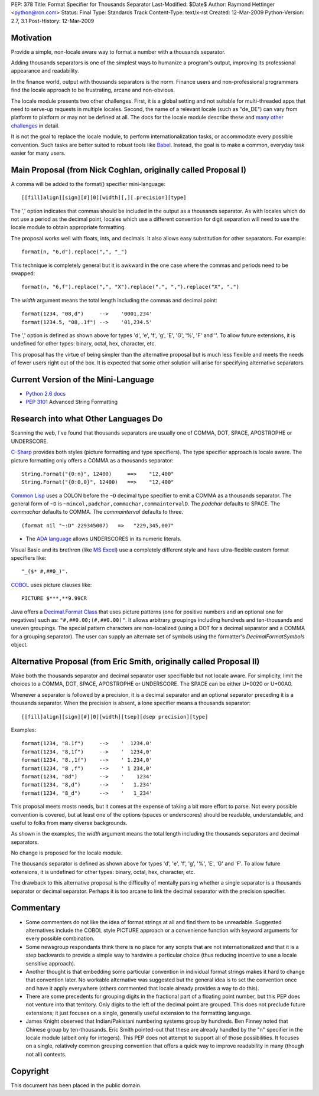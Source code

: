 PEP: 378
Title: Format Specifier for Thousands Separator
Last-Modified: $Date$
Author: Raymond Hettinger <python@rcn.com>
Status: Final
Type: Standards Track
Content-Type: text/x-rst
Created: 12-Mar-2009
Python-Version: 2.7, 3.1
Post-History: 12-Mar-2009


Motivation
==========

Provide a simple, non-locale aware way to format a number
with a thousands separator.

Adding thousands separators is one of the simplest ways to
humanize a program's output, improving its professional appearance
and readability.

In the finance world, output with thousands separators is the norm.
Finance users and non-professional programmers find the locale
approach to be frustrating, arcane and non-obvious.

The locale module presents two other challenges.  First, it is
a global setting and not suitable for multi-threaded apps that
need to serve-up requests in multiple locales.  Second, the
name of a relevant locale (such as "de_DE") can vary from
platform to platform or may not be defined at all.  The docs
for the locale module describe these and `many other challenges`_
in detail.

.. _`many other challenges`:  https://docs.python.org/2.6/library/locale.html#background-details-hints-tips-and-caveats

It is not the goal to replace the locale module, to perform
internationalization tasks, or accommodate every possible
convention.  Such tasks are better suited to robust tools like
`Babel`_. Instead, the goal is to make a common, everyday
task easier for many users.

.. _`Babel`: http://babel.edgewall.org/


Main Proposal (from Nick Coghlan, originally called Proposal I)
===============================================================

A comma will be added to the format() specifier mini-language::

[[fill]align][sign][#][0][width][,][.precision][type]

The ',' option indicates that commas should be included in the
output as a thousands separator. As with locales which do not
use a period as the decimal point, locales which use a
different convention for digit separation will need to use the
locale module to obtain appropriate formatting.

The proposal works well with floats, ints, and decimals.
It also allows easy substitution for other separators.
For example::

  format(n, "6,d").replace(",", "_")

This technique is completely general but it is awkward in the
one case where the commas and periods need to be swapped::

  format(n, "6,f").replace(",", "X").replace(".", ",").replace("X", ".")

The *width* argument means the total length including the commas
and decimal point::

  format(1234, "08,d")     -->    '0001,234'
  format(1234.5, "08,.1f") -->    '01,234.5'

The ',' option is defined as shown above for types 'd', 'e',
'f', 'g', 'E', 'G', '%', 'F' and ''. To allow future extensions, it is
undefined for other types: binary, octal, hex, character,
etc.

This proposal has the virtue of being simpler than the alternative
proposal but is much less flexible and meets the needs of fewer
users right out of the box.  It is expected that some other
solution will arise for specifying alternative separators.


Current Version of the Mini-Language
====================================

* `Python 2.6 docs`_

  .. _Python 2.6 docs: https://docs.python.org/2.6/library/string.html#formatstrings

* :pep:`3101` Advanced String Formatting


Research into what Other Languages Do
=====================================

Scanning the web, I've found that thousands separators are
usually one of COMMA, DOT, SPACE, APOSTROPHE or UNDERSCORE.

`C-Sharp`_ provides both styles (picture formatting and type specifiers).
The type specifier approach is locale aware.  The picture formatting only
offers a COMMA as a thousands separator::

    String.Format("{0:n}", 12400)     ==>    "12,400"
    String.Format("{0:0,0}", 12400)   ==>    "12,400"

.. _`C-Sharp`: http://blog.stevex.net/index.php/string-formatting-in-csharp/

`Common Lisp`_ uses a COLON before the ``~D`` decimal type specifier to
emit a COMMA as a thousands separator.  The  general form of ``~D`` is
``~mincol,padchar,commachar,commaintervalD``.  The *padchar* defaults
to SPACE.  The *commachar* defaults to COMMA.  The *commainterval*
defaults to three.

::

    (format nil "~:D" 229345007)   =>   "229,345,007"

.. _`Common Lisp`: http://www.cs.cmu.edu/Groups/AI/html/cltl/clm/node200.html


* The `ADA language`_ allows UNDERSCORES in its numeric literals.

.. _`ADA language`: http://archive.adaic.com/standards/83lrm/html/lrm-02-04.html

Visual Basic and its brethren (like `MS Excel`_) use a completely
different style and have ultra-flexible custom format
specifiers like::

    "_($* #,##0_)".

.. _`MS Excel`: http://www.brainbell.com/tutorials/ms-office/excel/Create_Custom_Number_Formats.htm

`COBOL`_ uses picture clauses like::

    PICTURE $***,**9.99CR

.. _`COBOL`: http://en.wikipedia.org/wiki/Cobol#Syntactic_features

Java offers a `Decimal.Format Class`_ that uses picture patterns (one
for positive numbers and an optional one for negatives) such as:
``"#,##0.00;(#,##0.00)"``. It allows arbitrary groupings including
hundreds and ten-thousands and uneven groupings.  The special pattern
characters are non-localized (using a DOT for a decimal separator and
a COMMA for a grouping separator).  The user can supply an alternate
set of symbols using the formatter's *DecimalFormatSymbols* object.

.. _`Decimal.Format Class`: http://java.sun.com/javase/6/docs/api/java/text/DecimalFormat.html


Alternative Proposal (from Eric Smith, originally called Proposal II)
=====================================================================

Make both the thousands separator and decimal separator user
specifiable but not locale aware.  For simplicity, limit the
choices to a COMMA, DOT, SPACE, APOSTROPHE or UNDERSCORE.
The SPACE can be either U+0020 or U+00A0.

Whenever a separator is followed by a precision, it is a
decimal separator and an optional separator preceding it is a
thousands separator.  When the precision is absent, a lone
specifier means a thousands separator::

[[fill]align][sign][#][0][width][tsep][dsep precision][type]

Examples::

  format(1234, "8.1f")     -->    '  1234.0'
  format(1234, "8,1f")     -->    '  1234,0'
  format(1234, "8.,1f")    -->    ' 1.234,0'
  format(1234, "8 ,f")     -->    ' 1 234,0'
  format(1234, "8d")       -->    '    1234'
  format(1234, "8,d")      -->    '   1,234'
  format(1234, "8_d")      -->    '   1_234'

This proposal meets mosts needs, but it comes at the expense
of taking a bit more effort to parse.  Not every possible
convention is covered, but at least one of the options (spaces
or underscores) should be readable, understandable, and useful
to folks from many diverse backgrounds.

As shown in the examples, the *width* argument means the total
length including the thousands separators and decimal separators.

No change is proposed for the locale module.

The thousands separator is defined as shown above for types
'd', 'e', 'f', 'g', '%', 'E', 'G' and 'F'. To allow future
extensions, it is undefined for other types: binary, octal,
hex, character, etc.

The drawback to this alternative proposal is the difficulty
of mentally parsing whether a single separator is a thousands
separator or decimal separator.  Perhaps it is too arcane
to link the decimal separator with the precision specifier.


Commentary
==========

* Some commenters do not like the idea of format strings at all
  and find them to be unreadable.  Suggested alternatives include
  the COBOL style PICTURE approach or a convenience function with
  keyword arguments for every possible combination.

* Some newsgroup respondants think there is no place for any
  scripts that are not internationalized and that it is a step
  backwards to provide a simple way to hardwire a particular choice
  (thus reducing incentive to use a locale sensitive approach).

* Another thought is that embedding some particular convention in
  individual format strings makes it hard to change that convention
  later.  No workable alternative was suggested but the general idea
  is to set the convention once and have it apply everywhere (others
  commented that locale already provides a way to do this).

* There are some precedents for grouping digits in the fractional
  part of a floating point number, but this PEP does not venture into
  that territory.  Only digits to the left of the decimal point are
  grouped.  This does not preclude future extensions; it just focuses
  on a single, generally useful extension to the formatting language.

* James Knight observed that Indian/Pakistani numbering systems
  group by hundreds.   Ben Finney noted that Chinese group by
  ten-thousands.  Eric Smith pointed-out that these are already
  handled by the "n" specifier in the locale module (albeit only
  for integers).  This PEP does not attempt to support all of those
  possibilities.  It focuses on a single, relatively common grouping
  convention that offers a quick way to improve readability in many
  (though not all) contexts.


Copyright
=========

This document has been placed in the public domain.
